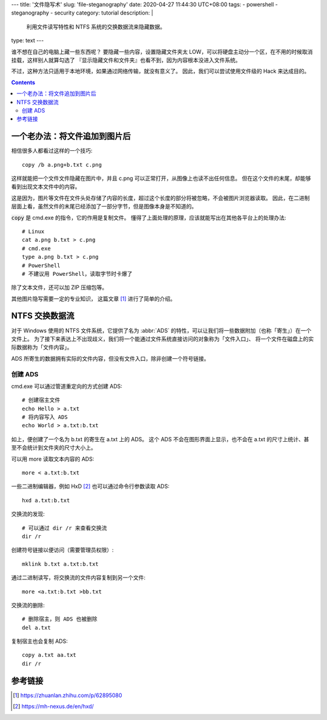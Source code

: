 ---
title: '文件隐写术'
slug: 'file-steganography'
date: 2020-04-27 11:44:30 UTC+08:00
tags:
- powershell
- steganography
- security
category: tutorial
description: |
    利用文件读写特性和 NTFS 系统的交换数据流来隐藏数据。
type: text
---

谁不想在自己的电脑上藏一些东西呢？
要隐藏一些内容，设置隐藏文件夹太 LOW，可以将硬盘主动分一个区，在不用的时候取消挂载，这样别人就算勾选了 『显示隐藏文件和文件夹』也看不到，因为内容根本没进入文件系统。

.. thumbnail:: /images/windows10-diskmgr-unmount.webp
    :width: 400px

    在 Windows 10 的磁盘管理器中取消分配盘符

不过，这种方法只适用于本地环境，如果通过网络传输，就没有意义了。
因此，我们可以尝试使用文件级的 Hack 来达成目的。

.. contents::

.. TEASER_END

.. default-role:: code

##############################
一个老办法：将文件追加到图片后
##############################

相信很多人都看过这样的一个技巧::

    copy /b a.png+b.txt c.png

这样就能把一个文件文件隐藏在图片中，并且 c.png 可以正常打开，从图像上也读不出任何信息。
但在这个文件的末尾，却能够看到出现文本文件中的内容。

这是因为，图片等文件在文件头处存储了内容的长度，超过这个长度的部分将被忽略，不会被图片浏览器读取。
因此，在二进制层面上看，虽然文件的末尾已经添加了一部分字节，但是图像本身是不知道的。

`copy` 是 cmd.exe 的指令，它的作用是复制文件。
懂得了上面处理的原理，应该就能写出在其他各平台上的处理办法::

    # Linux
    cat a.png b.txt > c.png
    # cmd.exe
    type a.png b.txt > c.png
    # PowerShell
    # 不建议用 PowerShell，读取字节时卡爆了


除了文本文件，还可以加 ZIP 压缩包等。

其他图片隐写需要一定的专业知识， 这篇文章 [#zh-pic-ste]_ 进行了简单的介绍。

###############
NTFS 交换数据流
###############

.. abbr:: ADS

    Alternate Data Stream

对于 Windows 使用的 NTFS 文件系统，它提供了名为 :abbr:`ADS` 的特性，可以让我们将一些数据附加（也称「寄生」）在一个文件上。
为了接下来表达上不出现歧义，我们将一个能通过文件系统直接访问的对象称为「文件入口」、
将一个文件在磁盘上的实际数据称为「文件内容」。

ADS 所寄生的数据拥有实际的文件内容，但没有文件入口，除非创建一个符号链接。

创建 ADS
========

cmd.exe 可以通过管道重定向的方式创建 ADS::

    # 创建宿主文件
    echo Hello > a.txt
    # 将内容写入 ADS
    echo World > a.txt:b.txt

如上，便创建了一个名为 b.txt 的寄生在 a.txt 上的 ADS。
这个 ADS 不会在图形界面上显示，也不会在 a.txt 的尺寸上统计、甚至不会统计到文件夹的尺寸大小上。

可以用 more 读取文本内容的 ADS::

    more < a.txt:b.txt

一些二进制编辑器，例如 HxD [#site-hxd]_ 也可以通过命令行参数读取 ADS::

    hxd a.txt:b.txt

交换流的发现::

    # 可以通过 dir /r 来查看交换流
    dir /r

创建符号链接以便访问（需要管理员权限）::

    mklink b.txt a.txt:b.txt

通过二进制读写，将交换流的文件内容复制到另一个文件::

    more <a.txt:b.txt >bb.txt

交换流的删除::

    # 删除宿主，则 ADS 也被删除
    del a.txt

复制宿主也会复制 ADS::

    copy a.txt aa.txt
    dir /r

########
参考链接
########

.. [#zh-pic-ste] https://zhuanlan.zhihu.com/p/62895080
.. [#site-hxd] https://mh-nexus.de/en/hxd/